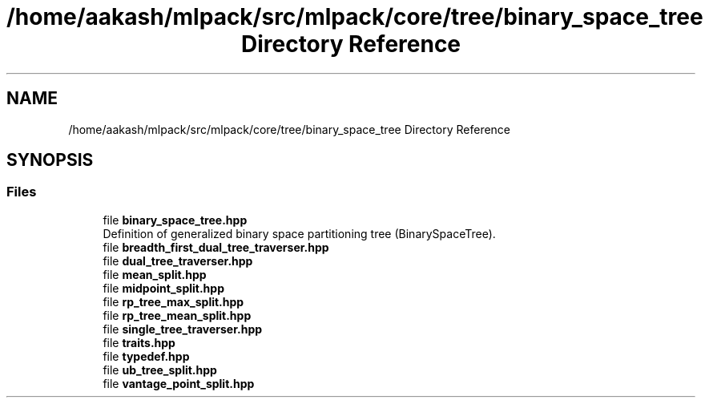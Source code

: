 .TH "/home/aakash/mlpack/src/mlpack/core/tree/binary_space_tree Directory Reference" 3 "Sun Aug 22 2021" "Version 3.4.2" "mlpack" \" -*- nroff -*-
.ad l
.nh
.SH NAME
/home/aakash/mlpack/src/mlpack/core/tree/binary_space_tree Directory Reference
.SH SYNOPSIS
.br
.PP
.SS "Files"

.in +1c
.ti -1c
.RI "file \fBbinary_space_tree\&.hpp\fP"
.br
.RI "Definition of generalized binary space partitioning tree (BinarySpaceTree)\&. "
.ti -1c
.RI "file \fBbreadth_first_dual_tree_traverser\&.hpp\fP"
.br
.ti -1c
.RI "file \fBdual_tree_traverser\&.hpp\fP"
.br
.ti -1c
.RI "file \fBmean_split\&.hpp\fP"
.br
.ti -1c
.RI "file \fBmidpoint_split\&.hpp\fP"
.br
.ti -1c
.RI "file \fBrp_tree_max_split\&.hpp\fP"
.br
.ti -1c
.RI "file \fBrp_tree_mean_split\&.hpp\fP"
.br
.ti -1c
.RI "file \fBsingle_tree_traverser\&.hpp\fP"
.br
.ti -1c
.RI "file \fBtraits\&.hpp\fP"
.br
.ti -1c
.RI "file \fBtypedef\&.hpp\fP"
.br
.ti -1c
.RI "file \fBub_tree_split\&.hpp\fP"
.br
.ti -1c
.RI "file \fBvantage_point_split\&.hpp\fP"
.br
.in -1c
